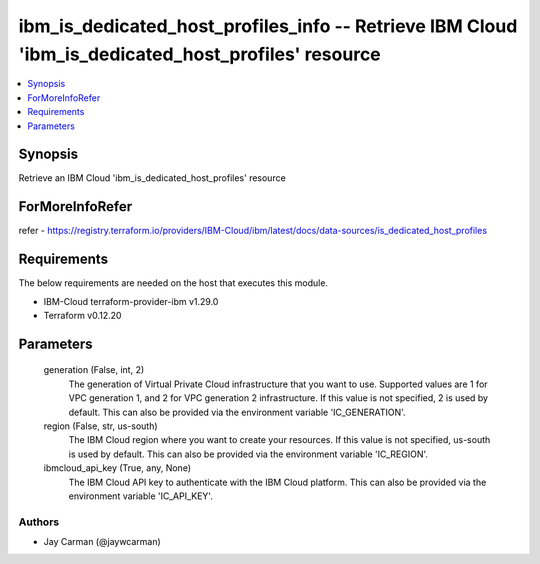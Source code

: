 
ibm_is_dedicated_host_profiles_info -- Retrieve IBM Cloud 'ibm_is_dedicated_host_profiles' resource
===================================================================================================

.. contents::
   :local:
   :depth: 1


Synopsis
--------

Retrieve an IBM Cloud 'ibm_is_dedicated_host_profiles' resource


ForMoreInfoRefer
----------------
refer - https://registry.terraform.io/providers/IBM-Cloud/ibm/latest/docs/data-sources/is_dedicated_host_profiles

Requirements
------------
The below requirements are needed on the host that executes this module.

- IBM-Cloud terraform-provider-ibm v1.29.0
- Terraform v0.12.20



Parameters
----------

  generation (False, int, 2)
    The generation of Virtual Private Cloud infrastructure that you want to use. Supported values are 1 for VPC generation 1, and 2 for VPC generation 2 infrastructure. If this value is not specified, 2 is used by default. This can also be provided via the environment variable 'IC_GENERATION'.


  region (False, str, us-south)
    The IBM Cloud region where you want to create your resources. If this value is not specified, us-south is used by default. This can also be provided via the environment variable 'IC_REGION'.


  ibmcloud_api_key (True, any, None)
    The IBM Cloud API key to authenticate with the IBM Cloud platform. This can also be provided via the environment variable 'IC_API_KEY'.













Authors
~~~~~~~

- Jay Carman (@jaywcarman)

